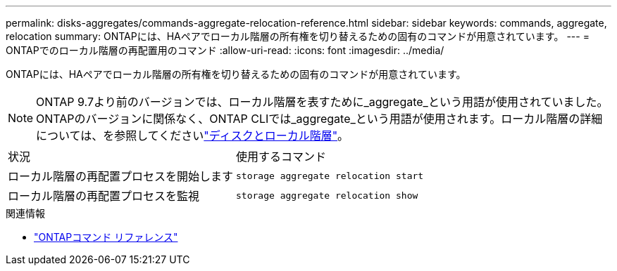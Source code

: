 ---
permalink: disks-aggregates/commands-aggregate-relocation-reference.html 
sidebar: sidebar 
keywords: commands, aggregate, relocation 
summary: ONTAPには、HAペアでローカル階層の所有権を切り替えるための固有のコマンドが用意されています。 
---
= ONTAPでのローカル階層の再配置用のコマンド
:allow-uri-read: 
:icons: font
:imagesdir: ../media/


[role="lead"]
ONTAPには、HAペアでローカル階層の所有権を切り替えるための固有のコマンドが用意されています。


NOTE: ONTAP 9.7より前のバージョンでは、ローカル階層を表すために_aggregate_という用語が使用されていました。ONTAPのバージョンに関係なく、ONTAP CLIでは_aggregate_という用語が使用されます。ローカル階層の詳細については、を参照してくださいlink:../disks-aggregates/index.html["ディスクとローカル階層"]。

|===


| 状況 | 使用するコマンド 


 a| 
ローカル階層の再配置プロセスを開始します
 a| 
`storage aggregate relocation start`



 a| 
ローカル階層の再配置プロセスを監視
 a| 
`storage aggregate relocation show`

|===
.関連情報
* link:../concepts/manual-pages.html["ONTAPコマンド リファレンス"]

